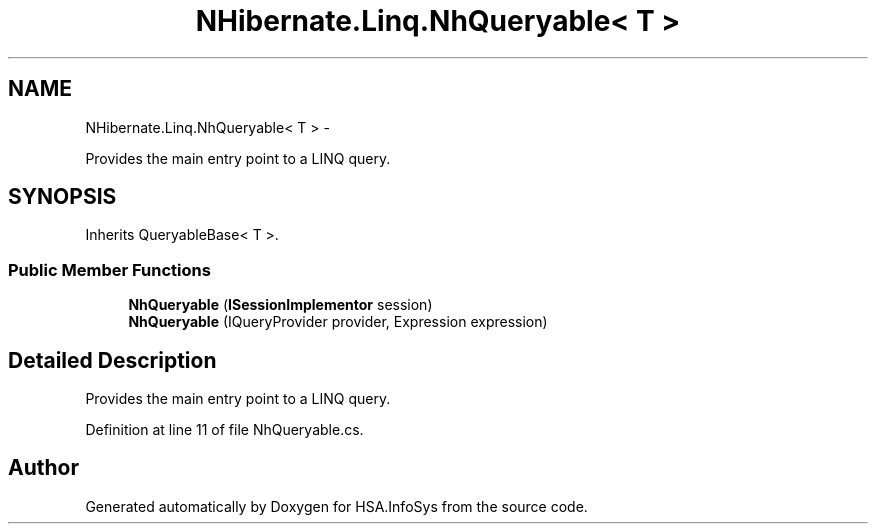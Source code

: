 .TH "NHibernate.Linq.NhQueryable< T >" 3 "Fri Jul 5 2013" "Version 1.0" "HSA.InfoSys" \" -*- nroff -*-
.ad l
.nh
.SH NAME
NHibernate.Linq.NhQueryable< T > \- 
.PP
Provides the main entry point to a LINQ query\&.  

.SH SYNOPSIS
.br
.PP
.PP
Inherits QueryableBase< T >\&.
.SS "Public Member Functions"

.in +1c
.ti -1c
.RI "\fBNhQueryable\fP (\fBISessionImplementor\fP session)"
.br
.ti -1c
.RI "\fBNhQueryable\fP (IQueryProvider provider, Expression expression)"
.br
.in -1c
.SH "Detailed Description"
.PP 
Provides the main entry point to a LINQ query\&. 


.PP
Definition at line 11 of file NhQueryable\&.cs\&.

.SH "Author"
.PP 
Generated automatically by Doxygen for HSA\&.InfoSys from the source code\&.

